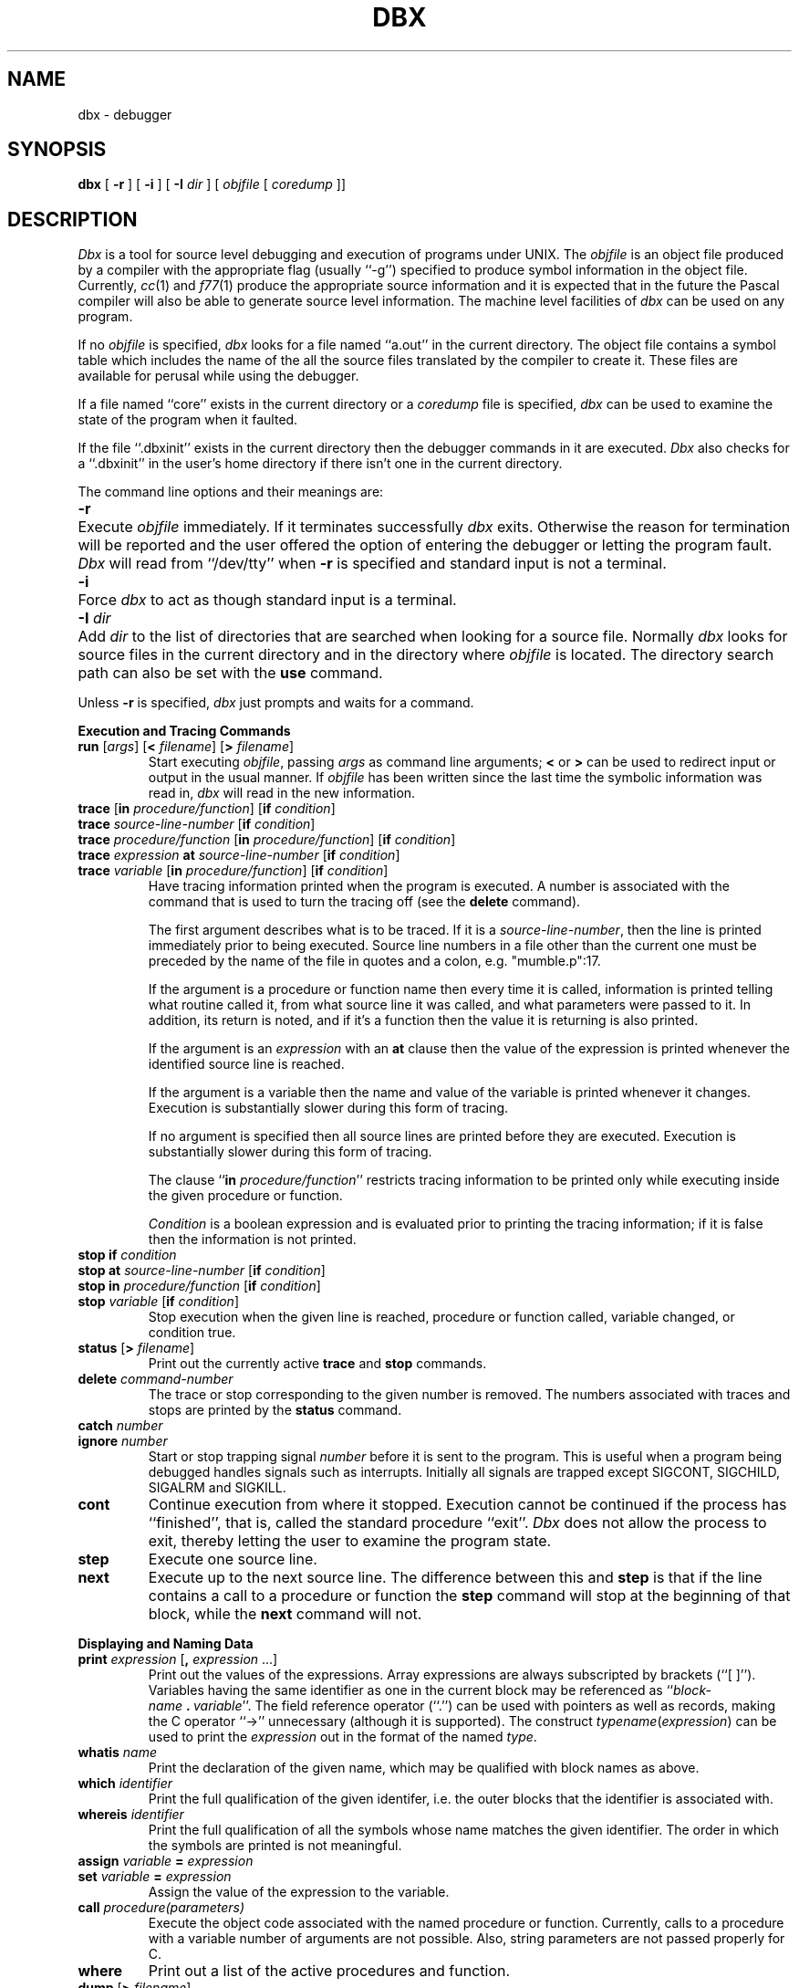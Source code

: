 .\" Copyright (c) 1983 Regents of the University of California.
.\" All rights reserved.  The Berkeley software License Agreement
.\" specifies the terms and conditions for redistribution.
.\"
.\"	@(#)dbx.1	5.1 (Berkeley) 4/29/85
.\"
.TH DBX 1 "18 July 1983"
.UC 5
.ds dB dbx
.ds DB Dbx
.SH NAME
dbx \- debugger
.SH SYNOPSIS
.B dbx
[
.B \-r
] [
.B \-i
] [
.B \-I
.I dir
] [
.I objfile
[
.I coredump
]]
.SH DESCRIPTION
\fI\*(DB\fP is a tool for source level debugging and execution of
programs under UNIX.
The \fIobjfile\fP is an object file produced by a compiler
with the appropriate flag (usually ``\-g'')
specified to produce symbol information in the object file.
Currently, \fIcc\fP(1) and \fIf77\fP(1) produce the appropriate source 
information
and it is expected that in the future the Pascal compiler
will also be able to generate source level information.
The machine level facilities of \fI\*(dB\fP
can be used on any program.
.PP
If no \fIobjfile\fP is specified, \fI\*(dB\fP looks
for a file named ``a.out'' in the current directory.
The object file contains a symbol table which includes the name of the
all the source files translated by the compiler to create it.
These files are available for perusal while using the debugger.
.PP
If a file named ``core'' exists in the current directory
or a \fIcoredump\fP file is specified, \fI\*(dB\fP can be used
to examine the state of the program when it faulted.
.PP
If the file ``.\*(dBinit'' exists in the current directory then the
debugger commands in it are executed.
\fI\*(DB\fP also checks for a ``.\*(dBinit'' in the user's home directory
if there isn't one in the current directory.
.PP
The command line options and their meanings are:
.nr In 7
.in +\n(Inn
.ta \n(Inn
.br
.nr wg 1v
.ie \n(.h=\n(vk .nr wg -\n(vhu
.el .nr vh 0
.if \n(wg>0 \{\
.sp \n(wgu
.nr vh +\n(wgu \}
.nr vk \n(.h
.ti -\n(Inn
\&\fB\-r\fP	\c
Execute \fIobjfile\fP immediately.
If it terminates successfully \fI\*(dB\fP exits.
Otherwise the reason for termination will be reported
and the user offered the option of entering the debugger
or letting the program fault.
\fI\*(DB\fP will read from ``/dev/tty'' when \fB\-r\fP is specified
and standard input is not a terminal.
.br
.nr wg 1v
.ie \n(.h=\n(vk .nr wg -\n(vhu
.el .nr vh 0
.if \n(wg>0 \{\
.sp \n(wgu
.nr vh +\n(wgu \}
.nr vk \n(.h
.ti -\n(Inn
\&\fB\-i\fP	\c
Force \fI\*(dB\fP to act as though standard input is a terminal.
.br
.nr wg 1v
.ie \n(.h=\n(vk .nr wg -\n(vhu
.el .nr vh 0
.if \n(wg>0 \{\
.sp \n(wgu
.nr vh +\n(wgu \}
.nr vk \n(.h
.ti -\n(Inn
\&\fB\-I\fP \fIdir\fP	\c
Add \fIdir\fP to the list of directories
that are searched when looking for a source file.
Normally \fI\*(dB\fP looks for source files in the current directory
and in the directory where \fIobjfile\fP is located.
The directory search path can also be set with the \fBuse\fP command.
.in -\n(Inn
.br
.nr wg 1v
.ie \n(.h=\n(vk .nr wg -\n(vhu
.el .nr vh 0
.if \n(wg>0 \{\
.sp \n(wgu
.nr vh +\n(wgu \}
.nr vk \n(.h
.PP
Unless \fB\-r\fP is specified, \fI\*(dB\fP just prompts and waits for a command.
.sp 1
.ne 8
.B Execution and Tracing Commands
.sp 1
.TP
\fBrun\fP [\fIargs\fP] [\fB<\fP \fIfilename\fP] [\fB>\fP \fIfilename\fP]
Start executing \fIobjfile\fP, passing \fIargs\fP as command line arguments;
\fB<\fP or \fB>\fP can be used to redirect input or output in the usual manner.
If \fIobjfile\fP has been written since the last time the symbolic information
was read in, \fI\*(dB\fP will read in the new information.
.TP
\fBtrace\fP [\fBin\fP \fIprocedure/function\fP] [\fBif\fP \fIcondition\fP]
.ns
.TP
\fBtrace\fP \fIsource-line-number\fP [\fBif\fP \fIcondition\fP]
.ns
.TP
\fBtrace\fP \fIprocedure/function\fP [\fBin\fP \fIprocedure/function\fP] [\fBif\fP \fIcondition\fP]
.ns
.TP
\fBtrace\fP \fIexpression\fP \fBat\fP \fIsource-line-number\fP [\fBif\fP \fIcondition\fP]
.ns
.TP
\fBtrace\fP \fIvariable\fP [\fBin\fP \fIprocedure/function\fP] [\fBif\fP \fIcondition\fP]
Have tracing information printed when the program is executed.
A number is associated with the command that is used
to turn the tracing off (see the \fBdelete\fP command).
.sp 1
The first argument describes what is to be traced.
If it is a \fIsource-line-number\fP, then the line is printed
immediately prior to being executed.
Source line numbers in a file other than the current one
must be preceded by the name of the file in quotes and a colon, e.g.
"mumble.p":17.
.sp 1
If the argument is a procedure or function name then
every time it is called, information is printed telling
what routine called it, from what source line it was called,
and what parameters were passed to it.
In addition, its return is noted, and if it's a function
then the value it is returning is also printed.
.sp 1
If the argument is an \fIexpression\fP with an \fBat\fP clause
then the value of the expression is printed whenever the
identified source line is reached.
.sp 1
If the argument is a variable then the name and value of the variable
is printed whenever it changes.
Execution is substantially slower during this form of tracing.
.sp 1
If no argument is specified then all source lines are printed
before they are executed.
Execution is substantially slower during this form of tracing.
.sp 1
The clause ``\fBin\fP \fIprocedure/function\fP'' restricts tracing information
to be printed only while executing inside the given procedure
or function.
.sp 1
\fICondition\fP is a boolean expression and is
evaluated prior to printing the tracing information;
if it is false then the information is not printed.
.br
.ne 10
.IP "\fBstop\fP \fBif\fP \fIcondition\fP"
.ns
.IP "\fBstop\fP \fBat\fP \fIsource-line-number\fP [\fBif\fP \fIcondition\fP]"
.ns
.IP "\fBstop\fP \fBin\fP \fIprocedure/function\fP [\fBif\fP \fIcondition\fP]"
.ns
.IP "\fBstop\fP \fIvariable\fP [\fBif\fP \fIcondition\fP]"
Stop execution when the given line is reached, procedure or function
called, variable changed, or condition true.
.IP "\fBstatus\fP [\fB>\fP \fIfilename\fP]"
Print out the currently active \fBtrace\fP and \fBstop\fP commands.
.IP "\fBdelete\fP \fIcommand-number\fP"
The trace or stop corresponding to the given number is removed.
The numbers associated with traces and stops are printed by
the \fBstatus\fP command.
.IP "\fBcatch\fP \fInumber\fP"
.ns
.IP "\fBignore\fP \fInumber\fP"
Start or stop trapping signal \fInumber\fP before it is sent
to the program.
This is useful when a program being debugged
handles signals such as interrupts.
Initially all signals are trapped except SIGCONT, SIGCHILD,
SIGALRM and SIGKILL.
.IP \fBcont\fP
Continue execution from where it stopped.
Execution cannot be continued if the process has ``finished'',
that is, called the standard procedure ``exit''.
\fI\*(DB\fP does not allow the process to exit, thereby
letting the user to examine the program state.
.IP \fBstep\fP
Execute one source line.
.IP \fBnext\fP
Execute up to the next source line.
The difference between this and \fBstep\fP is that
if the line contains a call to a procedure or function
the \fBstep\fP command will stop at the beginning of that
block, while the \fBnext\fP command will not.
.sp 1
.br
.ne 8v
.PP
.B Displaying and Naming Data
.sp 1
.IP "\fBprint\fP \fIexpression\fP [\fB,\fP \fIexpression\fP ...]"
Print out the values of the expressions.
Array expressions are always subscripted by brackets (``[ ]'').
Variables having the same identifier as one in the current block may be
referenced as ``\fIblock-name\fP\ \fB.\fP\ \fIvariable\fP''.
The field reference operator (``.'') can be used with pointers
as well as records, making the C operator ``->'' unnecessary
(although it is supported).
The construct \fItypename\fP(\fIexpression\fP) can be used to print
the \fIexpression\fP out in the format of the named \fItype\fP.
.IP "\fBwhatis\fP \fIname\fP"
Print the declaration of the given name, which may be qualified
with block names as above.
.IP "\fBwhich\fP \fIidentifier\fP"
Print the full qualification of the given identifer, i.e.
the outer blocks that the identifier is associated with.
.IP "\fBwhereis\fP \fIidentifier\fP"
Print the full qualification of all the symbols whose
name matches the given identifier.
The order in which the symbols are printed is not meaningful.
.IP "\fBassign\fP \fIvariable\fP \fB=\fP \fIexpression\fP"
.ns
.IP "\fBset\fP \fIvariable\fP \fB=\fP \fIexpression\fP"
Assign the value of the expression to the variable.
.IP "\fBcall\fP \fIprocedure(parameters)\fP"
Execute the object code associated with the named procedure or function.
Currently, calls to a procedure with a variable number of arguments
are not possible.
Also, string parameters are not passed properly for C.
.IP \fBwhere\fP
Print out a list of the active procedures and function.
.IP "\fBdump\fP [\fB>\fP \fIfilename\fP]"
Print the names and values of all active variables.
.sp 1
.br
.ne 8v
.PP
.B Accessing Source Files
.sp 1
.IP "\fBedit\fP [\fIfilename\fP]"
.ns
.IP "\fBedit\fP \fIprocedure/function-name\fP"
Invoke an editor on \fIfilename\fP or the current source file if none
is specified.
If a \fIprocedure\fP or \fIfunction\fP name is specified,
the editor is invoked on the file that contains it.
Which editor is invoked by default depends on the installation.
The default can be overridden by setting the environment variable
EDITOR to the name of the desired editor.
.IP "\fBfile\fP [\fIfilename\fP]"
Change the current source file name to \fIfilename\fP.
If none is specified then the current source file name is printed.
.IP "\fBfunc\fP [\fIprocedure/function\fP]"
Change the current function.
If none is specified then print the current function.
Changing the current function implicitly changes the current source file
to the one that contains the function; it also changes the current scope
used for name resolution.
.IP "\fBlist\fP [\fIsource-line-number\fP [\fB,\fP \fIsource-line-number\fP]]"
.ns
.IP "\fBlist\fP \fIprocedure/function\fP"
List the lines in the current source file from the first line number to
the second inclusive.
If no lines are specified, the next 10 lines are listed.
If the name of a procedure or function is given
lines \fIn-k\fP to \fIn+k\fP are listed where \fIn\fP is the first statement
in the procedure or function and \fIk\fP is small.
.IP "\fBuse\fP \fIdirectory-list\fP"
Set the list of directories to be searched
when looking for source files.
.sp 1
.br
.ne 8v
.PP
.B Machine Level Commands
.sp 1
.TP
\fBtracei\fP [\fIaddress\fP] [\fBif\fP \fIcond\fP]
.ns
.TP
\fBtracei\fP [\fIvariable\fP] [\fBat\fP \fIaddress\fP] [\fBif\fP \fIcond\fP]
.ns
.TP
\fBstopi\fP [\fIaddress\fP] [\fBif\fP \fIcond\fP]
.ns
.TP
\fBstopi\fP [\fBat\fP] [\fIaddress\fP] [\fBif\fP \fIcond\fP]
Turn on tracing or set a stop using a machine instruction address.
.TP
\fBstepi\fP
.ns
.TP
\fBnexti\fP
Single step as in \fBstep\fP or \fBnext\fP, but do a single instruction
rather than source line.
.TP
\fIaddress\fP \fB,\fP\fIaddress\fP\fB/\fP [\fImode\fP]
.ns
.TP
[\fIaddress\fP] \fB/\fP [\fIcount\fP] [\fImode\fP]
Print the contents of memory starting at the first \fIaddress\fP
and continuing up to the second \fIaddress\fP or until \fIcount\fP items are printed.
If no address is specified, the address following the one
printed most recently is used.
The \fImode\fP specifies how memory is to be printed;
if it is omitted the previous mode specified is used.
The initial mode is ``X''.
The following modes are supported:
.nr In 5
.in +\n(Inn
.ta \n(Inn
.br
.nr wg 1v
.ie \n(.h=\n(vk .nr wg -\n(vhu
.el .nr vh 0
.if \n(wg>0 \{\
.sp \n(wgu
.nr vh +\n(wgu \}
.nr vk \n(.h
.ti -\n(Inn
\&\fBi\fP	\c
print the machine instruction
.br
.nr wg 0v
.ie \n(.h=\n(vk .nr wg -\n(vhu
.el .nr vh 0
.if \n(wg>0 \{\
.sp \n(wgu
.nr vh +\n(wgu \}
.nr vk \n(.h
.ti -\n(Inn
\&\fBd\fP	\c
print a short word in decimal
.br
.nr wg 0v
.ie \n(.h=\n(vk .nr wg -\n(vhu
.el .nr vh 0
.if \n(wg>0 \{\
.sp \n(wgu
.nr vh +\n(wgu \}
.nr vk \n(.h
.ti -\n(Inn
\&\fBD\fP	\c
print a long word in decimal
.br
.nr wg 0v
.ie \n(.h=\n(vk .nr wg -\n(vhu
.el .nr vh 0
.if \n(wg>0 \{\
.sp \n(wgu
.nr vh +\n(wgu \}
.nr vk \n(.h
.ti -\n(Inn
\&\fBo\fP	\c
print a short word in octal
.br
.nr wg 0v
.ie \n(.h=\n(vk .nr wg -\n(vhu
.el .nr vh 0
.if \n(wg>0 \{\
.sp \n(wgu
.nr vh +\n(wgu \}
.nr vk \n(.h
.ti -\n(Inn
\&\fBO\fP	\c
print a long word in octal
.br
.nr wg 0v
.ie \n(.h=\n(vk .nr wg -\n(vhu
.el .nr vh 0
.if \n(wg>0 \{\
.sp \n(wgu
.nr vh +\n(wgu \}
.nr vk \n(.h
.ti -\n(Inn
\&\fBx\fP	\c
print a short word in hexadecimal
.br
.nr wg 0v
.ie \n(.h=\n(vk .nr wg -\n(vhu
.el .nr vh 0
.if \n(wg>0 \{\
.sp \n(wgu
.nr vh +\n(wgu \}
.nr vk \n(.h
.ti -\n(Inn
\&\fBX\fP	\c
print a long word in hexadecimal
.br
.nr wg 0v
.ie \n(.h=\n(vk .nr wg -\n(vhu
.el .nr vh 0
.if \n(wg>0 \{\
.sp \n(wgu
.nr vh +\n(wgu \}
.nr vk \n(.h
.ti -\n(Inn
\&\fBb\fP	\c
print a byte in octal
.br
.nr wg 0v
.ie \n(.h=\n(vk .nr wg -\n(vhu
.el .nr vh 0
.if \n(wg>0 \{\
.sp \n(wgu
.nr vh +\n(wgu \}
.nr vk \n(.h
.ti -\n(Inn
\&\fBc\fP	\c
print a byte as a character
.br
.nr wg 0v
.ie \n(.h=\n(vk .nr wg -\n(vhu
.el .nr vh 0
.if \n(wg>0 \{\
.sp \n(wgu
.nr vh +\n(wgu \}
.nr vk \n(.h
.ti -\n(Inn
\&\fBs\fP	\c
print a string of characters terminated by a null byte
.br
.nr wg 0v
.ie \n(.h=\n(vk .nr wg -\n(vhu
.el .nr vh 0
.if \n(wg>0 \{\
.sp \n(wgu
.nr vh +\n(wgu \}
.nr vk \n(.h
.ti -\n(Inn
\&\fBf\fP	\c
print a single precision real number
.br
.nr wg 0v
.ie \n(.h=\n(vk .nr wg -\n(vhu
.el .nr vh 0
.if \n(wg>0 \{\
.sp \n(wgu
.nr vh +\n(wgu \}
.nr vk \n(.h
.ti -\n(Inn
\&\fBg\fP	\c
print a double precision real number
.in -\n(Inn
.br
.nr wg 1v
.ie \n(.h=\n(vk .nr wg -\n(vhu
.el .nr vh 0
.if \n(wg>0 \{\
.sp \n(wgu
.nr vh +\n(wgu \}
.nr vk \n(.h
.PP
Symbolic addresses are specified by preceding the name with an ``&''.
Registers are denoted by ``$rN'' where N is the number of the register.
Addresses may be expressions made up of other addresses and
the operators ``+'', ``-'', and indirection (unary ``*'').
.sp 1
.br
.ne 8v
.PP
.B Miscellaneous Commands
.sp 1
.IP "\fBsh\fP \fIcommand-line\fP"
Pass the command line to the shell for execution.
The SHELL environment variable determines which shell is used.
.IP "\fBalias\fP \fInew-command-name\fP \fIold-command-name\fP"
Respond to \fInew-command-name\fP
as though it were \fIold-command-name\fP.
.IP \fBhelp\fP
Print out a synopsis of \fI\*(dB\fP commands.
.IP \fBgripe\fP
Invoke a mail program to send a message to the person in charge of \fI\*(dB\fP.
.TP
\fBsource\fP \fIfilename\fP
Read \fI\*(dB\fP commands from the given \fIfilename\fP.
Especially useful when the \fIfilename\fP has been created by redirecting
a \fBstatus\fP command from an earlier debugging session.
.IP "\fBquit\fP"
Exit \fI\*(dB\fP.
.SH FILES
.nr In 20
.in +\n(Inn
.ta \n(Inn
.br
.nr wg 1v
.ie \n(.h=\n(vk .nr wg -\n(vhu
.el .nr vh 0
.if \n(wg>0 \{\
.sp \n(wgu
.nr vh +\n(wgu \}
.nr vk \n(.h
.ti -\n(Inn
\&a.out	\c
object file
.br
.nr wg 0v
.ie \n(.h=\n(vk .nr wg -\n(vhu
.el .nr vh 0
.if \n(wg>0 \{\
.sp \n(wgu
.nr vh +\n(wgu \}
.nr vk \n(.h
.ti -\n(Inn
\&\&.\*(dBinit	\c
initial commands
.br
.nr wg 0v
.ie \n(.h=\n(vk .nr wg -\n(vhu
.el .nr vh 0
.if \n(wg>0 \{\
.sp \n(wgu
.nr vh +\n(wgu \}
.nr vk \n(.h
.SH SEE ALSO
cc(1), f77(1), pc(1)
.SH COMMENTS
Non-local gotos can cause some trace/stops to be missed.
Most of the command names are too long.
The alias facility helps, but is really quite weak.
A \fIcsh\fP-like history capability would improve the situation.
But then, who wants to duplicate the c-shell in a debugger?
.PP
\fI\*(DB\fP suffers from the same ``multiple include'' malady as does sdb.
If you have a program consisting of a number of object files
and each is built from source files that include header files,
the symbolic information for the header files is replicated in
each object file.
Since about one debugger start-up is done for each link,
having the linker (ld) re-organize the symbol information
won't save much time, though it would reduce some of the
disk space used.
The problem is an artifact of the unrestricted semantics
of #include's in C; for example an include file can contain
static declarations that are separate entities for each file
in which they are included.
